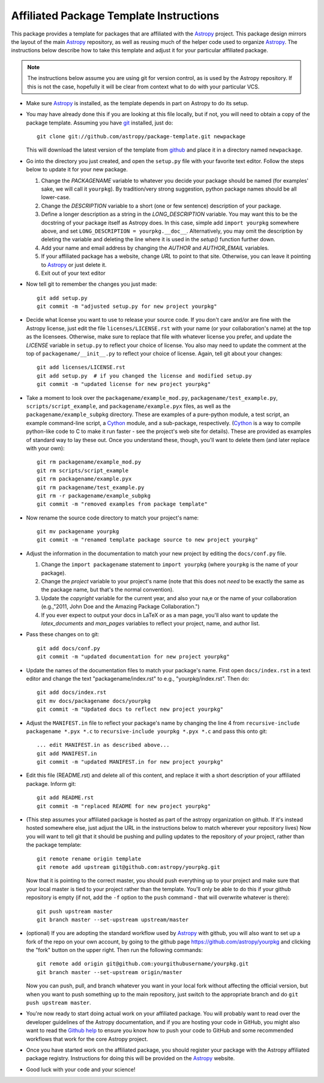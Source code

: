 ========================================
Affiliated Package Template Instructions
========================================

This package provides a template for packages that are affiliated with the
`Astropy`_ project. This package design mirrors the layout of the main
`Astropy`_ repository, as well as reusing much of the helper code used to
organize `Astropy`_.  The instructions below describe how to take this
template and adjust it for your particular affiliated package.

.. note::
    The instructions below assume you are using git for version control, as is
    used by the Astropy repository.  If this is not the case, hopefully it
    will be clear from context what to do with your particular VCS.

* Make sure `Astropy`_ is installed, as the template depends in part on
  Astropy to do its setup.

* You may have already done this if you are looking at this file locally, but
  if not, you will need to obtain a copy of the package template.  Assuming
  you have `git`_ installed, just do::

      git clone git://github.com/astropy/package-template.git newpackage

  This will download the latest version of the template from `github`_ and
  place it in a directory named ``newpackage``.

* Go into the directory you just created, and open the ``setup.py`` file
  with your favorite text editor.  Follow the steps below to update it for
  your new package.

  1. Change the `PACKAGENAME` variable to whatever you decide your package
     should be named (for examples' sake, we will call it ``yourpkg``). By
     tradition/very strong suggestion, python package names should be all
     lower-case.
  2. Change the `DESCRIPTION` variable to a short (one or few sentence)
     description of your package.
  3. Define a longer description as a string in the `LONG_DESCRIPTION`
     variable.  You may want this to be the docstring of your package itself
     as Astropy does.  In this case, simple add ``import yourpkg`` somewhere
     above, and set ``LONG_DESCRIPTION = yourpkg.__doc__``.  Alternatively,
     you may omit the description by deleting the variable and deleting the
     line where it is used in the `setup()` function further down.
  4. Add your name and email address by changing the `AUTHOR` and
     `AUTHOR_EMAIL` variables.
  5. If your affiliated package has a website, change `URL` to point to that
     site.  Otherwise, you can leave it pointing to `Astropy`_ or just
     delete it.
  6. Exit out of your text editor

* Now tell git to remember the changes you just made::

   git add setup.py
   git commit -m "adjusted setup.py for new project yourpkg"

* Decide what license you want to use to release your source code. If you
  don't care and/or are fine with the Astropy license, just edit the file
  ``licenses/LICENSE.rst`` with your name (or your collaboration's name) at
  the top as the licensees.  Otherwise, make sure to replace that file with
  whatever license you prefer, and update the `LICENSE` variable in
  ``setup.py`` to reflect your choice of license.  You also may need to
  update the comment at the top of ``packagename/__init__.py`` to reflect your
  choice of license. Again, tell git about your changes::

    git add licenses/LICENSE.rst
    git add setup.py  # if you changed the license and modified setup.py
    git commit -m "updated license for new project yourpkg"

* Take a moment to look over the ``packagename/example_mod.py``,
  ``packagename/test_example.py``, ``scripts/script_example``, and
  ``packagename/example.pyx`` files, as well as the
  ``packagename/example_subpkg`` directory. These are examples of a
  pure-python module, a test script, an example command-line script, a
  `Cython`_ module, and a sub-package, respectively. (`Cython`_ is a way to
  compile python-like code to C to make it run faster - see the project's web
  site for details). These are provided as examples of standard way to lay
  these out. Once you understand these, though, you'll want to delete them
  (and later replace with your own)::

    git rm packagename/example_mod.py
    git rm scripts/script_example
    git rm packagename/example.pyx
    git rm packagename/test_example.py
    git rm -r packagename/example_subpkg
    git commit -m "removed examples from package template"

* Now rename the source code directory to match your project's name::

    git mv packagename yourpkg
    git commit -m "renamed template package source to new project yourpkg"

* Adjust the information in the documentation to match your new project by
  editing the ``docs/conf.py`` file.

  1. Change the ``import packagename`` statement to ``import yourpkg`` (where
     ``yourpkg`` is the name of your package).
  2. Change the `project` variable to your project's name (note that this does
     not *need* to be exactly the same as the package name, but that's the
     normal convention).
  3. Update the `copyright` variable for the current year, and also your na,e
     or the name of your collaboration (e.g.,"2011, John Doe and the
     Amazing Package Collaboration.")
  4. If you ever expect to output your docs in LaTeX or as a man page, you'll
     also want to update the `latex_documents` and `man_pages` variables to
     reflect your project, name, and author list.

* Pass these changes on to git::

    git add docs/conf.py
    git commit -m "updated documentation for new project yourpkg"

* Update the names of the documentation files to match your package's name.
  First open ``docs/index.rst`` in a text editor and change the text
  "packagename/index.rst" to e.g., "yourpkg/index.rst".  Then do::

    git add docs/index.rst
    git mv docs/packagename docs/yourpkg
    git commit -m "Updated docs to reflect new project yourpkg"

* Adjust the ``MANIFEST.in`` file to reflect your package's name by changing
  the line 4 from ``recursive-include packagename *.pyx *.c`` to 
  ``recursive-include yourpkg *.pyx *.c`` and pass this onto git::
  
    ... edit MANIFEST.in as described above...
    git add MANIFEST.in
    git commit -m "updated MANIFEST.in for new project yourpkg"

* Edit this file (README.rst) and delete all of this content, and replace it
  with a short description of your affiliated package. Inform git::

    git add README.rst
    git commit -m "replaced README for new project yourpkg"
    
* (This step assumes your affiliated package is hosted as part of the astropy
  organization on github.  If it's instead hosted somewhere else, just adjust
  the URL in the instructions below to match wherever your repository lives)
  Now you will want to tell git that it should be pushing and pulling updates
  to the repository of *your* project, rather than the package template::
  
    git remote rename origin template
    git remote add upstream git@github.com:astropy/yourpkg.git
    
  Now that it is pointing to the correct master, you should push everything up
  to your project and make sure that your local master is tied to your project
  rather than the template.  You'll only be able to do this if your github 
  repository is empty (if not, add the ``-f`` option to the ``push`` 
  command - that will overwrite whatever is there)::
    
    git push upstream master
    git branch master --set-upstream upstream/master
    
* (optional) If you are adopting the standard workflow used by `Astropy`_ with
  github, you will also want to set up a fork of the repo on your own account,
  by going to the github page https://github.com/astropy/yourpkg and clicking
  the "fork" button on the upper right.  Then run the following commands::
  
    git remote add origin git@github.com:yourgithubusername/yourpkg.git
    git branch master --set-upstream origin/master
    
  Now you can push, pull, and branch whatever you want in your local fork
  without affecting the official version, but when you want to push something 
  up to the main repository, just switch to the appropriate branch and do 
  ``git push upstream master``.

* You're now ready to start doing actual work on your affiliated package.  You
  will probably want to read over the developer guidelines of the Astropy
  documentation, and if you are hosting your code in GitHub, you might also
  want to read the `Github help <http://help.github.com/>`_ to ensure you know
  how to push your code to GitHub and some recommended workflows that work for
  the core Astropy project.

* Once you have started work on the affiliated package, you should register
  your package with the Astropy affiliated package registry. Instructions for
  doing this will be provided on the `Astropy`_ website.

* Good luck with your code and your science!

.. _Astropy: http://www.astropy.org/
.. _git: http://git-scm.com/
.. _github: http://github.com
.. _Cython: http://cython.org/
